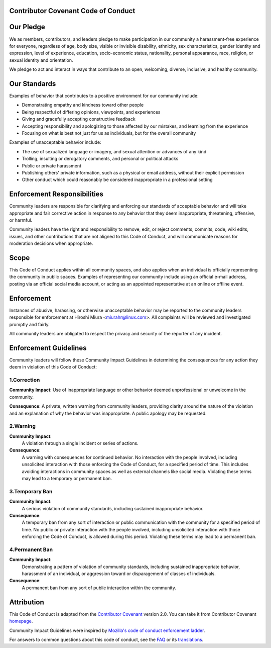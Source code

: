 Contributor Covenant Code of Conduct
====================================

Our Pledge
==========

We as members, contributors, and leaders pledge to make participation in our
community a harassment-free experience for everyone, regardless of age, body
size, visible or invisible disability, ethnicity, sex characteristics, gender
identity and expression, level of experience, education, socio-economic status,
nationality, personal appearance, race, religion, or sexual identity
and orientation.

We pledge to act and interact in ways that contribute to an open, welcoming,
diverse, inclusive, and healthy community.

Our Standards
=============

Examples of behavior that contributes to a positive environment for our
community include:

* Demonstrating empathy and kindness toward other people
* Being respectful of differing opinions, viewpoints, and experiences
* Giving and gracefully accepting constructive feedback
* Accepting responsibility and apologizing to those affected by our mistakes,
  and learning from the experience
* Focusing on what is best not just for us as individuals, but for the
  overall community

Examples of unacceptable behavior include:

* The use of sexualized language or imagery, and sexual attention or
  advances of any kind
* Trolling, insulting or derogatory comments, and personal or political attacks
* Public or private harassment
* Publishing others' private information, such as a physical or email
  address, without their explicit permission
* Other conduct which could reasonably be considered inappropriate in a
  professional setting

Enforcement Responsibilities
============================

Community leaders are responsible for clarifying and enforcing our standards of
acceptable behavior and will take appropriate and fair corrective action in
response to any behavior that they deem inappropriate, threatening, offensive,
or harmful.

Community leaders have the right and responsibility to remove, edit, or reject
comments, commits, code, wiki edits, issues, and other contributions that are
not aligned to this Code of Conduct, and will communicate reasons for moderation
decisions when appropriate.

Scope
=====

This Code of Conduct applies within all community spaces, and also applies when
an individual is officially representing the community in public spaces.
Examples of representing our community include using an official e-mail address,
posting via an official social media account, or acting as an appointed
representative at an online or offline event.

Enforcement
===========

Instances of abusive, harassing, or otherwise unacceptable behavior may be
reported to the community leaders responsible for enforcement at
Hiroshi Miura <miurahr@linux.com>.
All complaints will be reviewed and investigated promptly and fairly.

All community leaders are obligated to respect the privacy and security of the
reporter of any incident.

Enforcement Guidelines
======================

Community leaders will follow these Community Impact Guidelines in determining
the consequences for any action they deem in violation of this Code of Conduct:

1.Correction
------------

**Community Impact**: Use of inappropriate language or other behavior deemed
unprofessional or unwelcome in the community.

**Consequence**: A private, written warning from community leaders, providing
clarity around the nature of the violation and an explanation of why the
behavior was inappropriate. A public apology may be requested.

2.Warning
---------

**Community Impact**:
    A violation through a single incident or series of actions.

**Consequence**:
    A warning with consequences for continued behavior. No
    interaction with the people involved, including unsolicited interaction with
    those enforcing the Code of Conduct, for a specified period of time. This
    includes avoiding interactions in community spaces as well as external channels
    like social media. Violating these terms may lead to a temporary or
    permanent ban.

3.Temporary Ban
---------------

**Community Impact**:
    A serious violation of community standards, including sustained inappropriate behavior.

**Consequence**:
    A temporary ban from any sort of interaction or public communication with the community for a specified period of time.
    No public or private interaction with the people involved, including unsolicited interaction
    with those enforcing the Code of Conduct, is allowed during this period.
    Violating these terms may lead to a permanent ban.

4.Permanent Ban
---------------

**Community Impact**:
    Demonstrating a pattern of violation of community standards, including sustained inappropriate behavior,
    harassment of an individual, or aggression toward or disparagement of classes of individuals.

**Consequence**:
    A permanent ban from any sort of public interaction within the community.

Attribution
===========

This Code of Conduct is adapted from the `Contributor Covenant`_ version 2.0.
You can take it from Contributor Covenant `homepage`_.

Community Impact Guidelines were inspired by `Mozilla's code of conduct enforcement ladder`_.

For answers to common questions about this code of conduct, see the `FAQ`_ or its translations_.

.. _`Contributor Covenant`: https://www.contributor-covenant.org/version/2/0/code_of_conduct.html
.. _`homepage`: https://www.contributor-covenant.org
.. _`Mozilla's code of conduct enforcement ladder`: https://github.com/mozilla/diversity
.. _`FAQ`: https://www.contributor-covenant.org/faq
.. _`translations`: https://www.contributor-covenant.org/translations
